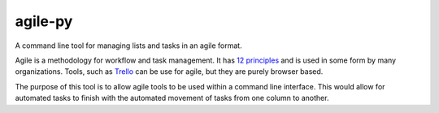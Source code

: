 agile-py
========

A command line tool for managing lists and tasks in an agile format. 

Agile is a methodology for workflow and task management. It has `12 principles <http://agilemanifesto.org/principles.html>`_ and is used in some form by many organizations. Tools, such as `Trello <https://trello.com/>`_ can be use for agile, but they are purely browser based. 

The purpose of this tool is to allow agile tools to be used within a command line interface. This would allow for automated tasks to finish with the automated movement of tasks from one column to another. 